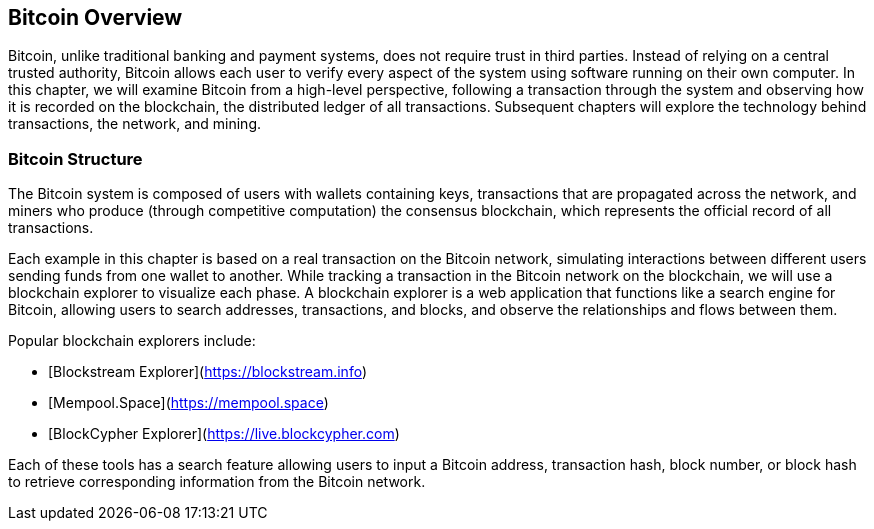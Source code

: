 [[ch02_bitcoin_overview]]

== Bitcoin Overview

Bitcoin, unlike traditional banking and payment systems, does not require trust in third parties. Instead of relying on a central trusted authority, Bitcoin allows each user to verify every aspect of the system using software running on their own computer. In this chapter, we will examine Bitcoin from a high-level perspective, following a transaction through the system and observing how it is recorded on the blockchain, the distributed ledger of all transactions. Subsequent chapters will explore the technology behind transactions, the network, and mining.

=== Bitcoin Structure

The Bitcoin system is composed of users with wallets containing keys, transactions that are propagated across the network, and miners who produce (through competitive computation) the consensus blockchain, which represents the official record of all transactions.

Each example in this chapter is based on a real transaction on the Bitcoin network, simulating interactions between different users sending funds from one wallet to another. While tracking a transaction in the Bitcoin network on the blockchain, we will use a blockchain explorer to visualize each phase. A blockchain explorer is a web application that functions like a search engine for Bitcoin, allowing users to search addresses, transactions, and blocks, and observe the relationships and flows between them.

Popular blockchain explorers include:

* [Blockstream Explorer](https://blockstream.info)
* [Mempool.Space](https://mempool.space)
* [BlockCypher Explorer](https://live.blockcypher.com)

Each of these tools has a search feature allowing users to input a Bitcoin address, transaction hash, block number, or block hash to retrieve corresponding information from the Bitcoin network.
